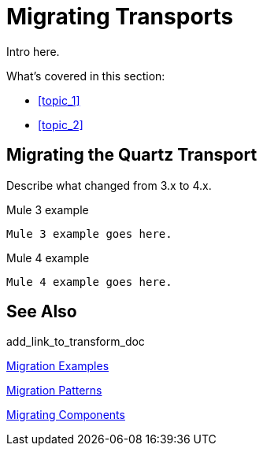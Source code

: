 // author: ?? sduke?
= Migrating Transports

// Explain generally how and why things changed between Mule 3 and Mule 4.
Intro here.

What's covered in this section:

* <<topic_1>>
* <<topic_2>>

[[transport_quartz]]
== Migrating the Quartz Transport

Describe what changed from 3.x to 4.x.

.Mule 3 example
----
Mule 3 example goes here.
----

.Mule 4 example
----
Mule 4 example goes here.
----

== See Also

add_link_to_transform_doc

link:migration-examples[Migration Examples]

link:migration-patterns[Migration Patterns]

link:migration-components[Migrating Components]
